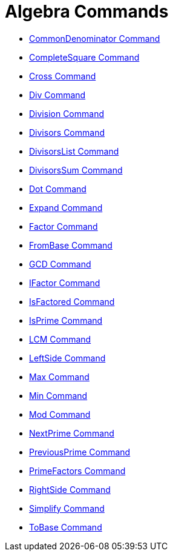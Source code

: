 = Algebra Commands
:page-en: commands/Algebra_Commands
ifdef::env-github[:imagesdir: /en/modules/ROOT/assets/images]

* xref:/commands/CommonDenominator.adoc[CommonDenominator Command]
* xref:/commands/CompleteSquare.adoc[CompleteSquare Command]
* xref:/commands/Cross.adoc[Cross Command]
* xref:/commands/Div.adoc[Div Command]
* xref:/commands/Division.adoc[Division Command]
* xref:/commands/Divisors.adoc[Divisors Command]
* xref:/commands/DivisorsList.adoc[DivisorsList Command]
* xref:/commands/DivisorsSum.adoc[DivisorsSum Command]
* xref:/commands/Dot.adoc[Dot Command]
* xref:/commands/Expand.adoc[Expand Command]
* xref:/commands/Factor.adoc[Factor Command]
* xref:/commands/FromBase.adoc[FromBase Command]
* xref:/commands/GCD.adoc[GCD Command]
* xref:/commands/IFactor.adoc[IFactor Command]
* xref:/commands/IsFactored.adoc[IsFactored Command]
* xref:/commands/IsPrime.adoc[IsPrime Command]
* xref:/commands/LCM.adoc[LCM Command]
* xref:/commands/LeftSide.adoc[LeftSide Command]
* xref:/commands/Max.adoc[Max Command]
* xref:/commands/Min.adoc[Min Command]
* xref:/commands/Mod.adoc[Mod Command]
* xref:/commands/NextPrime.adoc[NextPrime Command]
* xref:/commands/PreviousPrime.adoc[PreviousPrime Command]
* xref:/commands/PrimeFactors.adoc[PrimeFactors Command]
* xref:/commands/RightSide.adoc[RightSide Command]
* xref:/commands/Simplify.adoc[Simplify Command]
* xref:/commands/ToBase.adoc[ToBase Command]
